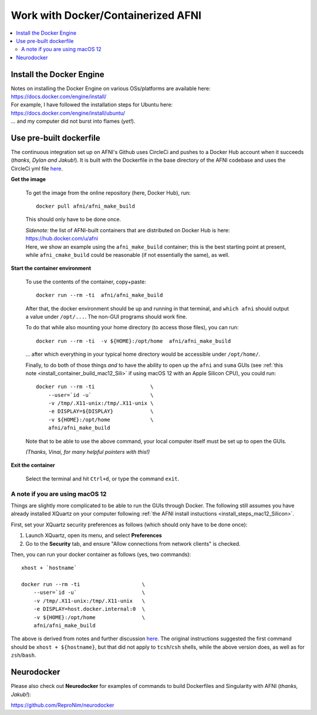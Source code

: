 
.. _install_container_build:


*******************************************
**Work with Docker/Containerized AFNI**
*******************************************

.. contents:: 
   :local:

Install the Docker Engine
==========================

| Notes on installing the Docker Engine on various OSs/platforms are
  available here:
| `<https://docs.docker.com/engine/install/>`_
| For example, I have followed the installation steps for Ubuntu here:
| `<https://docs.docker.com/engine/install/ubuntu/>`_
| \.\.\. and my computer did not burst into flames (*yet!*).


Use pre-built dockerfile
===========================

The continuous integration set up on AFNI's Github uses CircleCi and
pushes to a Docker Hub account when it succeeds (*thanks, Dylan and
Jakub!*). It is built with the Dockerfile in the base directory of the
AFNI codebase and uses the CircleCi yml file `here
<https://github.com/afni/afni/blob/master/.circleci/config.yml>`_.

**Get the image**

   To get the image from the online repository (here, Docker Hub), run::

     docker pull afni/afni_make_build

   This should only have to be done once.

   | *Sidenote:* the list of AFNI-built containers that are distributed on
     Docker Hub is here:
   | `<https://hub.docker.com/u/afni>`_
   | Here, we show an example using the ``afni_make_build`` container;
     this is the best starting point at present, while
     ``afni_cmake_build`` could be reasonable (if not essentially the
     same), as well.

**Start the container environment**

   To use the contents of the container, copy+paste::

     docker run --rm -ti  afni/afni_make_build

   After that, the docker environment should be up and running in that
   terminal, and ``which afni`` should output a value under
   ``/opt/...``.  The non-GUI programs should work fine.

   To do that while also mounting your home directory (to access those
   files), you can run::

     docker run --rm -ti  -v ${HOME}:/opt/home  afni/afni_make_build

   \.\.\. after which everything in your typical home directory would
   be accessible under ``/opt/home/``.

   Finally, to do both of those things *and* to have the ability to
   open up the ``afni`` and ``suma`` GUIs (see :ref:`this note
   <install_container_build_mac12_Sili>` if using macOS 12 with an
   Apple Silicon CPU), you could run::

     docker run --rm -ti                  \
         --user=`id -u`                   \
         -v /tmp/.X11-unix:/tmp/.X11-unix \
         -e DISPLAY=${DISPLAY}            \
         -v ${HOME}:/opt/home             \
         afni/afni_make_build

   Note that to be able to use the above command, your local computer
   itself must be set up to open the GUIs.

   .. another example

      docker run --rm -ti                  \
          --user=`id -u`                   \
          -v /tmp/.X11-unix:/tmp/.X11-unix \
          -e DISPLAY=${DISPLAY}            \
          -v /Users:/home                  \
          --env HOME=/home/${USER}         \
          afni/afni_make_build

   *(Thanks, Vinai, for many helpful pointers with this!)*

**Exit the container**

   Select the terminal and hit ``Ctrl+d``, or type the command
   ``exit``.

.. _install_container_build_mac12_Sili:

A note if you are using macOS 12 
----------------------------------------------------------

Things are slightly more complicated to be able to run the GUIs
through Docker. The following still assumes you have already installed
XQuartz on your computer following :ref:`the AFNI install instuctions
<install_steps_mac12_Silicon>`.

First, set your XQuartz security preferences as follows (which should
only have to be done once):

1. Launch XQuartz, open its menu, and select **Preferences**
#. Go to the **Security** tab, and ensure "Allow connections from
   network clients" is checked.

Then, you can run your docker container as follows (yes, two commands)::
 
  xhost + `hostname`

  docker run --rm -ti                    \
      --user=`id -u`                     \
      -v /tmp/.X11-unix:/tmp/.X11-unix   \
      -e DISPLAY=host.docker.internal:0  \
      -v ${HOME}:/opt/home               \
      afni/afni_make_build

The above is derived from notes and further discussion `here
<https://gist.github.com/cschiewek/246a244ba23da8b9f0e7b11a68bf3285>`_.
The original instructions suggested the first command should be
``xhost + ${hostname}``, but that did not apply to ``tcsh``/\ ``csh``
shells, while the above version does, as well as for ``zsh``/\
``bash``.

Neurodocker
==============

Please also check out **Neurodocker** for examples of commands to
build Dockerfiles and Singularity with AFNI (*thanks, Jakub!*):

`https://github.com/ReproNim/neurodocker
<https://github.com/ReproNim/neurodocker>`_


